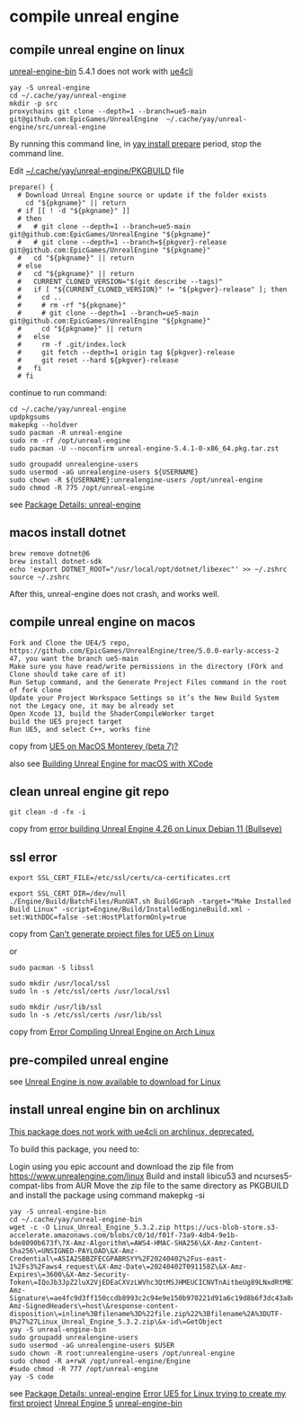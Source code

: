 * compile unreal engine
:PROPERTIES:
:CUSTOM_ID: compile-unreal-engine
:END:
** compile unreal engine on linux

[[https://aur.archlinux.org/packages/unreal-engine-bin][unreal-engine-bin]] 5.4.1 does not work with [[https://github.com/adamrehn/ue4cli][ue4cli]]

#+begin_src shell
yay -S unreal-engine
cd ~/.cache/yay/unreal-engine
mkdir -p src
proxychains git clone --depth=1 --branch=ue5-main git@github.com:EpicGames/UnrealEngine  ~/.cache/yay/unreal-engine/src/unreal-engine
#+end_src

By running this command line, in _yay install prepare_ period, stop the command line.

Edit _~/.cache/yay/unreal-engine/PKGBUILD_ file

#+begin_src shell
prepare() {
  # Download Unreal Engine source or update if the folder exists
    cd "${pkgname}" || return
  # if [[ ! -d "${pkgname}" ]]
  # then
  #   # git clone --depth=1 --branch=ue5-main git@github.com:EpicGames/UnrealEngine "${pkgname}"
  #   # git clone --depth=1 --branch=${pkgver}-release git@github.com:EpicGames/UnrealEngine "${pkgname}"
  #   cd "${pkgname}" || return
  # else
  #   cd "${pkgname}" || return
  #   CURRENT_CLONED_VERSION="$(git describe --tags)"
  #   if [ "${CURRENT_CLONED_VERSION}" != "${pkgver}-release" ]; then
  #     cd ..
  #     # rm -rf "${pkgname}"
  #     # git clone --depth=1 --branch=ue5-main git@github.com:EpicGames/UnrealEngine "${pkgname}"
  #     cd "${pkgname}" || return
  #   else
  #     rm -f .git/index.lock
  #     git fetch --depth=1 origin tag ${pkgver}-release
  #     git reset --hard ${pkgver}-release
  #   fi
  # fi
#+end_src


continue to run command:

#+begin_src shell
cd ~/.cache/yay/unreal-engine
updpkgsums
makepkg --holdver
sudo pacman -R unreal-engine
sudo rm -rf /opt/unreal-engine
sudo pacman -U --noconfirm unreal-engine-5.4.1-0-x86_64.pkg.tar.zst

sudo groupadd unrealengine-users
sudo usermod -aG unrealengine-users ${USERNAME}
sudo chown -R ${USERNAME}:unrealengine-users /opt/unreal-engine
sudo chmod -R 775 /opt/unreal-engine
#+end_src

see [[https://aur.archlinux.org/packages/unreal-engine][Package Details: unreal-engine]]

** macos install dotnet

#+begin_src shell
brew remove dotnet@6
brew install dotnet-sdk
echo 'export DOTNET_ROOT="/usr/local/opt/dotnet/libexec"' >> ~/.zshrc
source ~/.zshrc
#+end_src

After this, unreal-engine does not crash, and works well.

** compile unreal engine on macos
:PROPERTIES:
:CUSTOM_ID: compile-unreal-engine-on-macos
:END:
#+begin_example
Fork and Clone the UE4/5 repo, https://github.com/EpicGames/UnrealEngine/tree/5.0.0-early-access-2 47, you want the branch ue5-main
Make sure you have read/write permissions in the directory (FOrk and Clone should take care of it)
Run Setup command, and the Generate Project Files command in the root of fork clone
Update your Project Workspace Settings so it’s the New Build System not the Legacy one, it may be already set
Open Xcode 13, build the ShaderCompileWorker target
build the UE5 project target
Run UE5, and select C++, works fine
#+end_example

copy from [[https://forums.unrealengine.com/t/ue5-on-macos-monterey-beta-7/252722][UE5 on MacOS Monterey (beta 7)?]]

also see [[https://medium.com/@lukebrady105/building-unreal-engine-for-macos-with-xcode-bf7f807a65][Building Unreal Engine for macOS with XCode]]

** clean unreal engine git repo
:PROPERTIES:
:CUSTOM_ID: clean-unreal-engine-git-repo
:END:
#+begin_src shell
git clean -d -fx -i
#+end_src

copy from [[https://answers.unrealengine.com/questions/1017417/view.html][error building Unreal Engine 4.26 on Linux Debian 11 (Bullseye)]]

** ssl error
:PROPERTIES:
:CUSTOM_ID: ssl-error
:END:
#+begin_src shell
export SSL_CERT_FILE=/etc/ssl/certs/ca-certificates.crt

export SSL_CERT_DIR=/dev/null
./Engine/Build/BatchFiles/RunUAT.sh BuildGraph -target="Make Installed Build Linux" -script=Engine/Build/InstalledEngineBuild.xml -set:WithDDC=false -set:HostPlatformOnly=true
#+end_src

copy from [[https://stackoverflow.com/questions/72539119/cant-generate-project-files-for-ue5-on-linux][Can't generate project files for UE5 on Linux]]

or

#+begin_src shell
sudo pacman -S libssl

sudo mkdir /usr/local/ssl
sudo ln -s /etc/ssl/certs /usr/local/ssl

sudo mkdir /usr/lib/ssl
sudo ln -s /etc/ssl/certs /usr/lib/ssl
#+end_src

copy from [[https://forums.unrealengine.com/t/error-compiling-unreal-engine-on-arch-linux/549637][Error Compiling Unreal Engine on Arch Linux]]

** pre-compiled unreal engine

:PROPERTIES:
:CUSTOM_ID: pre-compiled-unreal-engine
:END:
see [[https://www.unrealengine.com/en-US/linux][Unreal Engine is now available to download for Linux]]

** install unreal engine bin on archlinux

_This package does not work with ue4cli on archlinux, deprecated._

To build this package, you need to:

Login using you epic account and download the zip file from https://www.unrealengine.com/linux
Build and install libicu53 and ncurses5-compat-libs from AUR
Move the zip file to the same directory as PKGBUILD and install the package using command makepkg -si

#+begin_src shell
yay -S unreal-engine-bin
cd ~/.cache/yay/unreal-engine-bin
wget -c -O Linux_Unreal_Engine_5.3.2.zip https://ucs-blob-store.s3-accelerate.amazonaws.com/blobs/c0/1d/f01f-73a9-4db4-9e1b-bde8090b673f\?X-Amz-Algorithm\=AWS4-HMAC-SHA256\&X-Amz-Content-Sha256\=UNSIGNED-PAYLOAD\&X-Amz-Credential\=ASIA2SBBZFECGPABRSYY%2F20240402%2Fus-east-1%2Fs3%2Faws4_request\&X-Amz-Date\=20240402T091158Z\&X-Amz-Expires\=3600\&X-Amz-Security-Token\=IQoJb3JpZ2luX2VjEDEaCXVzLWVhc3QtMSJHMEUCICNVTnAitbeUg89LNxdRtMBIthY%2FQhTlGjtp8CVFssxlAiEAn11e4mR6N6GU6Qlrtvz2TyeTkPafASx9MxkYHQZmnWgqhgUIWhABGgw3MjU5MjAzMjc5NDAiDDQehOdnmc7q%2BFu2OirjBFjVKugNNXMVt4PWZU9nMxuLB0SILE7dnrzEeuMVzzdViVR4eC5W2auX8wiX5xNVPBqQLI0SrhdJgOgY6Dv59iKZIkEyvaT0Li%2FKuhtxg5F7YxmHcu1%2FjbyoK9HIRoc8f3XiiEOV9YXkCBWU1k1IiRvkZF8DkRgz0qsqWzv768XCgo36%2Fgjm4ojEaaZ8rDGdrOYMPtCMAwxSqtoWk4MHoG1ytO8Dy7toCfg4VL1jyw8XWKSZZb1PPJqkdXShnu%2FKgAQoVbRagN8I3bdqVVudHfD2z%2F4e8O35BstfEC8LECxN9TEbYP8pIRYzs%2FSo5zeHMi7u%2Fq53eaFesDD4ibWy2D6mFL2N0NtRUYjbQkFXONnzQzYPPPTpAOeUMgsgkEPKD4%2FErpYWMXDoLDh0sLefyG4v1zmHfUIpSgjB3Hvj0Mxa1l57j5dHZQLTjkGTShhgOnURwGQjFEccxO05EJvAEXvHzveGpXSaaplgLcNTR14Bd%2B2KSxxd30B752WnVpmThisHun%2FW4yV%2FKxi2ZF3LIdox9ufrzX%2BUS4LVHox8Al%2BV03ESG%2Fem0zjdVcLKbtxEPEnNdV%2F%2B%2FTXO3IpbFzFFp2O3F8kEyVKBcZORC4Peair8n2csz%2BVWbyXbmoHIVQTetfmf8WQbj747ePrJDl%2F53QUxP0LcXwfJH4HT9OhPYEmwUA%2BIGUkBoz%2FF5o99bAEzAsA%2BdMi%2FOKNiGJswI0uS%2Fn3AM84NB2MJJXgAjZsebH8c75%2FNQ2KWe08mcJMTuDqlhmUAikwDmnpSdiro3HIEG%2BlLiYDFwZtmQy6dOpd8aHx3NS8DMOSLr7AGOpoBIYh6f6L8GhJuWEqb1gSmNtpBTdIUPh%2BEUSQF48tuxYU4QXIr5Q%2FEyI2LEDvNchrXmAlMiyZOYmDflZAU6Wh0s%2BnvS2fW14zgS18vZY08h1zl4kJE9cafm8ykSTDMCTU1qXwji1eyJnrLdeRgls2Ny8fSHjgfnoO4XWXWNEeOGKJBq0yK44p4fmoWDRS4lOhwuNme9BqbXY8qDA%3D%3D\&X-Amz-Signature\=ae4fc9d3ff150ccdb8993c2c94e9e150b970221d91a6c19d8b6f3dc43a8c6aa0\&X-Amz-SignedHeaders\=host\&response-content-disposition\=inline%3Bfilename%3D%22file.zip%22%3Bfilename%2A%3DUTF-8%27%27Linux_Unreal_Engine_5.3.2.zip\&x-id\=GetObject
yay -S unreal-engine-bin
sudo groupadd unrealengine-users
sudo usermod -aG unrealengine-users $USER
sudo chown -R root:unrealengine-users /opt/unreal-engine
sudo chmod -R a+rwX /opt/unreal-engine/Engine
#sudo chmod -R 777 /opt/unreal-engine
yay -S code
#+end_src

see [[https://aur.archlinux.org/packages/unreal-engine][Package Details: unreal-engine]]
[[https://forums.unrealengine.com/t/error-ue5-for-linux-trying-to-create-my-first-project/679914/2][Error UE5 for Linux trying to create my first project]]
[[https://wiki.archlinux.org/title/Unreal_Engine_5][Unreal Engine 5]]
[[https://aur.archlinux.org/packages/unreal-engine-bin][unreal-engine-bin]]
